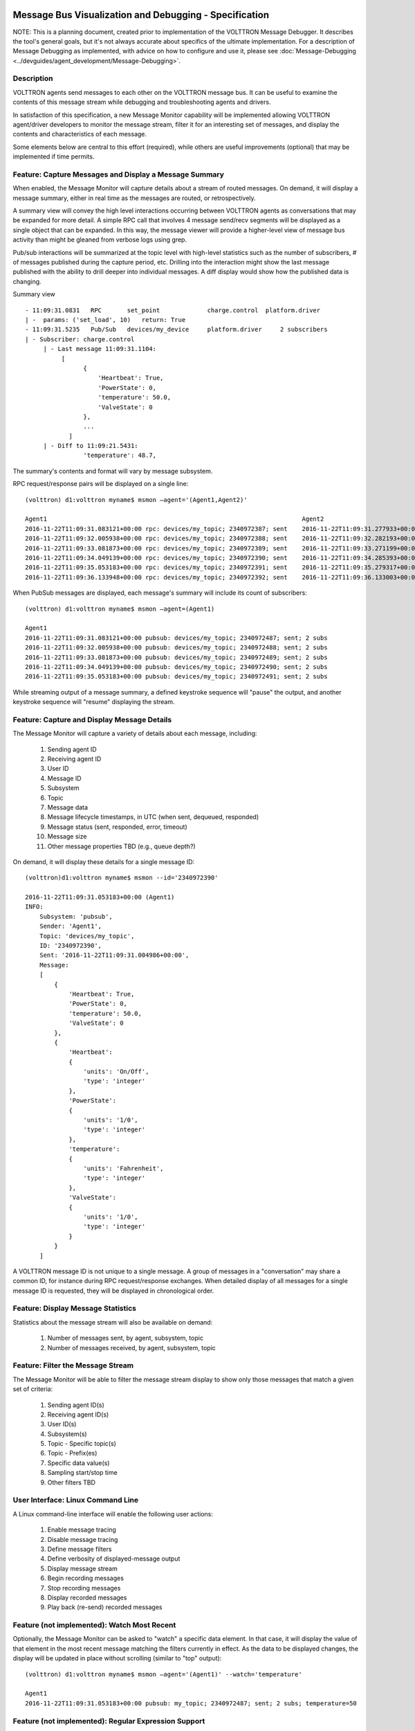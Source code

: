 .. _Message-Debugging-Specification:

Message Bus Visualization and Debugging - Specification
=======================================================

NOTE: This is a planning document, created prior to implementation of the
VOLTTRON Message Debugger. It describes the tool's general goals, but it's not
always accurate about specifics of the ultimate implementation. For a description
of Message Debugging as implemented, with advice on how to configure and
use it, please see :doc:`Message-Debugging <../devguides/agent_development/Message-Debugging>`.

Description
-----------

VOLTTRON agents send messages to each other on the VOLTTRON message bus.
It can be useful to examine the contents of this message stream
while debugging and troubleshooting agents and drivers.

In satisfaction of this specification, a new Message Monitor capability will be implemented
allowing VOLTTRON agent/driver developers to monitor the message stream,
filter it for an interesting set of messages, and display the
contents and characteristics of each message.

Some elements below are central to this effort (required),
while others are useful improvements (optional) that may be
implemented if time permits.

Feature: Capture Messages and Display a Message Summary
-------------------------------------------------------

When enabled, the Message Monitor will capture details about a stream of routed messages.
On demand, it will display a message summary, either in real time as the messages are routed,
or retrospectively.

A summary view will convey the high level interactions occurring between VOLTTRON agents
as conversations that may be expanded for more detail.  A simple RPC call that involves
4 message send/recv segments will be displayed as a single object that can be expanded.
In this way, the message viewer will provide a higher-level view of
message bus activity than might be gleaned from verbose logs using grep.

Pub/sub interactions will be summarized at the topic level with high-level statistics
such as the number of subscribers, # of messages published during the capture period, etc.
Drilling into the interaction might show the last message published with the ability to
drill deeper into individual messages. A diff display would show how the published
data is changing.


Summary view
::

    - 11:09:31.0831   RPC       set_point             charge.control  platform.driver
    | -  params: ('set_load', 10)   return: True
    - 11:09:31.5235   Pub/Sub   devices/my_device     platform.driver     2 subscribers
    | - Subscriber: charge.control
         | - Last message 11:09:31.1104:
              [
                    {
                        'Heartbeat': True,
                        'PowerState': 0,
                        'temperature': 50.0,
                        'ValveState': 0
                    },
                    ...
                ]
         | - Diff to 11:09:21.5431:
                    'temperature': 48.7,

The summary's contents and format will vary by message subsystem.

RPC request/response pairs will be displayed on a single line:
::

    (volttron) d1:volttron myname$ msmon —agent='(Agent1,Agent2)'

    Agent1                                                                      Agent2
    2016-11-22T11:09:31.083121+00:00 rpc: devices/my_topic; 2340972387; sent    2016-11-22T11:09:31.277933+00:00 responded: 0.194 sec
    2016-11-22T11:09:32.005938+00:00 rpc: devices/my_topic; 2340972388; sent    2016-11-22T11:09:32.282193+00:00 responded: 0.277 sec
    2016-11-22T11:09:33.081873+00:00 rpc: devices/my_topic; 2340972389; sent    2016-11-22T11:09:33.271199+00:00 responded: 0.190 sec
    2016-11-22T11:09:34.049139+00:00 rpc: devices/my_topic; 2340972390; sent    2016-11-22T11:09:34.285393+00:00 responded: 0.236 sec
    2016-11-22T11:09:35.053183+00:00 rpc: devices/my_topic; 2340972391; sent    2016-11-22T11:09:35.279317+00:00 responded: 0.226 sec
    2016-11-22T11:09:36.133948+00:00 rpc: devices/my_topic; 2340972392; sent    2016-11-22T11:09:36.133003+00:00 dequeued

When PubSub messages are displayed, each message's summary will include its count of subscribers:
::

    (volttron) d1:volttron myname$ msmon —agent=(Agent1)

    Agent1
    2016-11-22T11:09:31.083121+00:00 pubsub: devices/my_topic; 2340972487; sent; 2 subs
    2016-11-22T11:09:32.005938+00:00 pubsub: devices/my_topic; 2340972488; sent; 2 subs
    2016-11-22T11:09:33.081873+00:00 pubsub: devices/my_topic; 2340972489; sent; 2 subs
    2016-11-22T11:09:34.049139+00:00 pubsub: devices/my_topic; 2340972490; sent; 2 subs
    2016-11-22T11:09:35.053183+00:00 pubsub: devices/my_topic; 2340972491; sent; 2 subs

While streaming output of a message summary, a defined keystroke sequence will "pause" the output,
and another keystroke sequence will "resume" displaying the stream.

Feature: Capture and Display Message Details
--------------------------------------------

The Message Monitor will capture a variety of details about each message, including:

    1. Sending agent ID
    2. Receiving agent ID
    3. User ID
    4. Message ID
    5. Subsystem
    6. Topic
    7. Message data
    8. Message lifecycle timestamps, in UTC (when sent, dequeued, responded)
    9. Message status (sent, responded, error, timeout)
    10. Message size
    11. Other message properties TBD (e.g., queue depth?)

On demand, it will display these details for a single message ID:
::

    (volttron)d1:volttron myname$ msmon --id='2340972390'

    2016-11-22T11:09:31.053183+00:00 (Agent1)
    INFO:
        Subsystem: 'pubsub',
        Sender: 'Agent1',
        Topic: 'devices/my_topic',
        ID: '2340972390',
        Sent: '2016-11-22T11:09:31.004986+00:00',
        Message:
        [
            {
                'Heartbeat': True,
                'PowerState': 0,
                'temperature': 50.0,
                'ValveState': 0
            },
            {
                'Heartbeat':
                {
                    'units': 'On/Off',
                    'type': 'integer'
                },
                'PowerState':
                {
                    'units': '1/0',
                    'type': 'integer'
                },
                'temperature':
                {
                    'units': 'Fahrenheit',
                    'type': 'integer'
                },
                'ValveState':
                {
                    'units': '1/0',
                    'type': 'integer'
                }
            }
        ]

A VOLTTRON message ID is not unique to a single message. A group of messages in a "conversation"
may share a common ID, for instance during RPC request/response exchanges.
When detailed display of all messages for a single message ID is requested, they will be displayed
in chronological order.

Feature: Display Message Statistics
-----------------------------------

Statistics about the message stream will also be available on demand:

    1. Number of messages sent, by agent, subsystem, topic
    2. Number of messages received, by agent, subsystem, topic

Feature: Filter the Message Stream
----------------------------------

The Message Monitor will be able to filter the message stream display
to show only those messages that match a given set of criteria:

    1. Sending agent ID(s)
    2. Receiving agent ID(s)
    3. User ID(s)
    4. Subsystem(s)
    5. Topic - Specific topic(s)
    6. Topic - Prefix(es)
    7. Specific data value(s)
    8. Sampling start/stop time
    9. Other filters TBD

User Interface: Linux Command Line
----------------------------------

A Linux command-line interface will enable the following user actions:

    1. Enable message tracing
    2. Disable message tracing
    3. Define message filters
    4. Define verbosity of displayed-message output
    5. Display message stream
    6. Begin recording messages
    7. Stop recording messages
    8. Display recorded messages
    9. Play back (re-send) recorded messages

Feature (not implemented): Watch Most Recent
--------------------------------------------

Optionally, the Message Monitor can be asked to "watch" a specific data element.
In that case, it will display the value of that element in the most recent message
matching the filters currently in effect. As the data to be displayed changes,
the display will be updated in place without scrolling (similar to "top" output):

::

    (volttron) d1:volttron myname$ msmon —agent='(Agent1)' --watch='temperature'

    Agent1
    2016-11-22T11:09:31.053183+00:00 pubsub: my_topic; 2340972487; sent; 2 subs; temperature=50

Feature (not implemented): Regular Expression Support
-----------------------------------------------------

It could help for the Message Monitor's filtering logic to support regular expressions.
Regex support has also been requested (Issue #207) when identifying a subscribed pub/sub topic
during VOLTTRON message routing.

Optionally, regex support will be implemented in Message Monitor filtering criteria,
and also (configurably) during VOLTTRON topic matching.

Feature (not implemented): Message Stream Record and Playback
-------------------------------------------------------------

The Message Monitor will be able to "record" and "play back" a message sequence:

    1. Capture a set of messages as a single "recording"
    2. Inspect the contents of the "recording"
    3. "Play back" the recording -- re-send the recording's messsage sequence in VOLTTRON

Feature (not implemented): On-the-fly Message Inspection and Modification
-------------------------------------------------------------------------

VOLTTRON message inspection and modification, on-the-fly, may be supported from the command line.
The syntax and implementation would be similar to pdb (Python Debugger), and might
be written as an extension to pdb.

Capabilities:

    1. Drill-down inspection of message contents.
    2. Set a breakpoint based on message properties, halting upon routing a matching message.
    3. While halted on a breakpoint, alter a message's contents.

Feature (not implemented): PyCharm Debugging Plugin
---------------------------------------------------

VOLTTRON message debugging may also be published as a PyCharm plugin.
The plugin would form a more user-friendly interface for the same set of capabilities
described above -- on-the-fly message inspection and modification, with the ability to
set a breakpoint based on message properties.

User Interface (not implemented): PCAP/Wireshark
------------------------------------------------

Optionally, we may elect to render the message trace as a stream of PCAP data,
thereby exploiting Wireshark's filtering and display capabilities.
This would be in accord with the enhancement suggested in VOLTTRON Issue #260.

User Interface (not implemented): Volttron Central Dashboard Widget
-------------------------------------------------------------------

Optionally, the Message Monitor will be integrated as a new Volttron Central dashboard widget,
supporting each of the following:

    1. Enable/Disable the monitor
    2. Filter messages
    3. Configure message display details
    4. Record/playback messages

User Interface (not implemented): Graphical Display of Message Sequence
-----------------------------------------------------------------------

Optionally, the Volttron Central dashboard widget will provide graphical display
of message sequences, allowing enhanced visualization of request/response patterns.

Related Development: PyCharm Documentation
------------------------------------------

Also included in this effort will be a contribution to VOLTTRON documentation about installing
and configuring a PyCharm environment for developing, debugging and testing VOLTTRON
agents and drivers.

Engineering Design Notes
========================

Grabbing Messages Off the Bus
-----------------------------

This tool depends on reading and storing all messages that pass through the VIP router.  The Router class
already has hooks that allow for the capturing of messages at various points in the routing workflow.  The
BaseRouter abstract class defines ``issue(self, topic, frames, extra)``. This method is called from ``BaseRouter.route``
and ``BaseRouter._send`` during the routing of messasges.  The ``topic`` parameter (not to be confused with a
message topic found in ``frames``) identifies the point or state in the routing worflow at which the issue was called.

The defined ``topics`` are: INCOMING, OUTGOING, ERROR and UNROUTABLE.  Most messages will result in two calls, one
with the INCOMING topic as the message enters the router and one with the OUTGOING topic as the message is
sent on to its destination.  Messages without a recipient are intended for the router itself and do not result
in an OUTGOING call to ``issue``.

``Router.issue`` contains the concrete implementation of the method.  It does two things:

1. It writes the topic, frames and optional extra parameters to the logger using the FramesFormatter.
2. It invokes ``self._tracker.hit(topic, frames, extra)``.  The Tracker class collects statistics by topic and counts the messages within a topic by peer, user and subsystem.

The issue method can be modified to optionally publish the ``issue`` messages to an in-process ZMQ address
that the message-viewing tool will subscribe to.  This will minimize changes to core VOLTTRON code and minimize
the impact of processing these messages for debugging.

Message Processor
-----------------

The message processor will subscribe to messages coming out of the Router.issue() method and process these
messages based on the current message viewer configuration. Messages will be written to a SQLite db since this
is packaged with Python and currently used by other VOLTTRON agents.

Message Viewer
--------------

The message viewer will display messages from the SQLite db.  We need to consider whether it should also subscribe
to receiving messages in real-time.  The viewer will be responsible for displaying message statistics and will provide
a command line interface to filter and display messages.

Message Db Schema
-----------------

::

    message(id, created_on, issue_topic, extras, sender, recipient, user_id, msg_id, subsystem, data)

msg_id will be used to associate pairs of incoming/outgoing messages.

.. note:: data will be a jsonified list of frames, alternatively we could add a message_data table with one
    row per frame.

A session table will track the start and end of a debug session and, at the end of a session, record statistics
on the messages in the session.

::

    session(id, created_on, name, start_time,  end_time, num_messages)

The command line tool will allow users to delete old sessions and select a session for review/playback.
